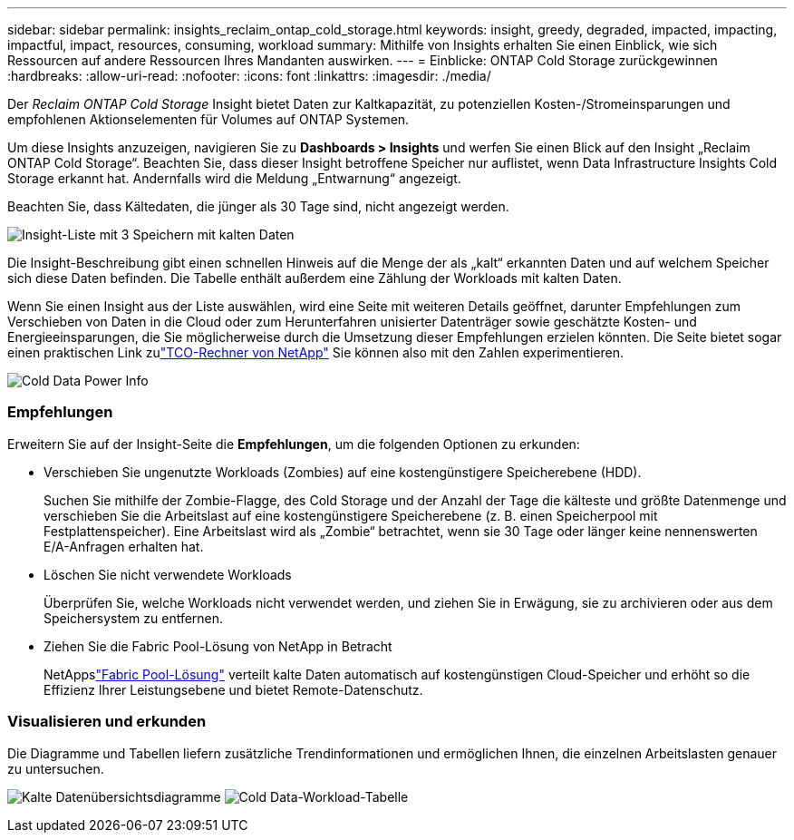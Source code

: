 ---
sidebar: sidebar 
permalink: insights_reclaim_ontap_cold_storage.html 
keywords: insight, greedy, degraded, impacted, impacting, impactful, impact, resources, consuming, workload 
summary: Mithilfe von Insights erhalten Sie einen Einblick, wie sich Ressourcen auf andere Ressourcen Ihres Mandanten auswirken. 
---
= Einblicke: ONTAP Cold Storage zurückgewinnen
:hardbreaks:
:allow-uri-read: 
:nofooter: 
:icons: font
:linkattrs: 
:imagesdir: ./media/


[role="lead"]
Der _Reclaim ONTAP Cold Storage_ Insight bietet Daten zur Kaltkapazität, zu potenziellen Kosten-/Stromeinsparungen und empfohlenen Aktionselementen für Volumes auf ONTAP Systemen.

Um diese Insights anzuzeigen, navigieren Sie zu *Dashboards > Insights* und werfen Sie einen Blick auf den Insight „Reclaim ONTAP Cold Storage“.  Beachten Sie, dass dieser Insight betroffene Speicher nur auflistet, wenn Data Infrastructure Insights Cold Storage erkannt hat. Andernfalls wird die Meldung „Entwarnung“ angezeigt.

Beachten Sie, dass Kältedaten, die jünger als 30 Tage sind, nicht angezeigt werden.

image:Cold_Data_Insight_List.png["Insight-Liste mit 3 Speichern mit kalten Daten"]

Die Insight-Beschreibung gibt einen schnellen Hinweis auf die Menge der als „kalt“ erkannten Daten und auf welchem Speicher sich diese Daten befinden.  Die Tabelle enthält außerdem eine Zählung der Workloads mit kalten Daten.

Wenn Sie einen Insight aus der Liste auswählen, wird eine Seite mit weiteren Details geöffnet, darunter Empfehlungen zum Verschieben von Daten in die Cloud oder zum Herunterfahren unisierter Datenträger sowie geschätzte Kosten- und Energieeinsparungen, die Sie möglicherweise durch die Umsetzung dieser Empfehlungen erzielen könnten.  Die Seite bietet sogar einen praktischen Link zulink:https://bluexp.netapp.com/cloud-tiering-service-tco["TCO-Rechner von NetApp"] Sie können also mit den Zahlen experimentieren.

image:Cold_Data_Power_Info.png["Cold Data Power Info"]



=== Empfehlungen

Erweitern Sie auf der Insight-Seite die *Empfehlungen*, um die folgenden Optionen zu erkunden:

* Verschieben Sie ungenutzte Workloads (Zombies) auf eine kostengünstigere Speicherebene (HDD).
+
Suchen Sie mithilfe der Zombie-Flagge, des Cold Storage und der Anzahl der Tage die kälteste und größte Datenmenge und verschieben Sie die Arbeitslast auf eine kostengünstigere Speicherebene (z. B. einen Speicherpool mit Festplattenspeicher).  Eine Arbeitslast wird als „Zombie“ betrachtet, wenn sie 30 Tage oder länger keine nennenswerten E/A-Anfragen erhalten hat.

* Löschen Sie nicht verwendete Workloads
+
Überprüfen Sie, welche Workloads nicht verwendet werden, und ziehen Sie in Erwägung, sie zu archivieren oder aus dem Speichersystem zu entfernen.

* Ziehen Sie die Fabric Pool-Lösung von NetApp in Betracht
+
NetAppslink:https://docs.netapp.com/us-en/cloud-manager-tiering/concept-cloud-tiering.html#features["Fabric Pool-Lösung"] verteilt kalte Daten automatisch auf kostengünstigen Cloud-Speicher und erhöht so die Effizienz Ihrer Leistungsebene und bietet Remote-Datenschutz.





=== Visualisieren und erkunden

Die Diagramme und Tabellen liefern zusätzliche Trendinformationen und ermöglichen Ihnen, die einzelnen Arbeitslasten genauer zu untersuchen.

image:Cold_Data_Storage_Trend.png["Kalte Datenübersichtsdiagramme"] image:Cold_Data_Workload_Table.png["Cold Data-Workload-Tabelle"]
